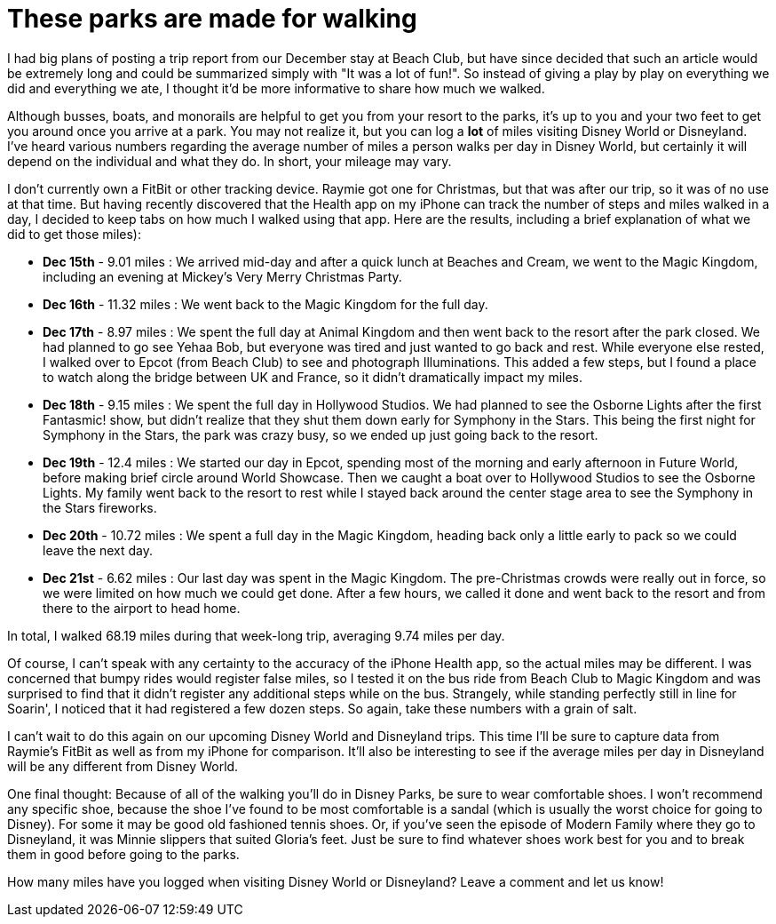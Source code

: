= These parks are made for walking
:hp-tags: Disney World, walking, trip report

I had big plans of posting a trip report from our December stay at Beach Club, but have since decided that such an article would be extremely long and could be summarized simply with "It was a lot of fun!". So instead of giving a play by play on everything we did and everything we ate, I thought it'd be more informative to share how much we walked.

Although busses, boats, and monorails are helpful to get you from your resort to the parks, it's up to you and your two feet to get you around once you arrive at a park. You may not realize it, but you can log a *lot* of miles visiting Disney World or Disneyland. I've heard various numbers regarding the average number of miles a person walks per day in Disney World, but certainly it will depend on the individual and what they do. In short, your mileage may vary.

I don't currently own a FitBit or other tracking device. Raymie got one for Christmas, but that was after our trip, so it was of no use at that time. But having recently discovered that the Health app on my iPhone can track the number of steps and miles walked in a day, I decided to keep tabs on how much I walked using that app. Here are the results, including a brief explanation of what we did to get those miles):

 * **Dec 15th** - 9.01 miles : We arrived mid-day and after a quick lunch at Beaches and Cream, we went to the Magic Kingdom, including an evening at Mickey's Very Merry Christmas Party.
 * ** Dec 16th** - 11.32 miles : We went back to the Magic Kingdom for the full day.
 * ** Dec 17th** - 8.97 miles : We spent the full day at Animal Kingdom and then went back to the resort after the park closed. We had planned to go see Yehaa Bob, but everyone was tired and just wanted to go back and rest. While everyone else rested, I walked over to Epcot (from Beach Club) to see and photograph Illuminations. This added a few steps, but I found a place to watch along the bridge between UK and France, so it didn't dramatically impact my miles.
 * ** Dec 18th** - 9.15 miles : We spent the full day in Hollywood Studios. We had planned to see the Osborne Lights after the first Fantasmic! show, but didn't realize that they shut them down early for Symphony in the Stars. This being the first night for Symphony in the Stars, the park was crazy busy, so we ended up just going back to the resort.
 * ** Dec 19th** - 12.4 miles : We started our day in Epcot, spending most of the morning and early afternoon in Future World, before making brief circle around World Showcase. Then we caught a boat over to Hollywood Studios to see the Osborne Lights. My family went back to the resort to rest while I stayed back around the center stage area to see the Symphony in the Stars fireworks.
 * ** Dec 20th** - 10.72 miles : We spent a full day in the Magic Kingdom, heading back only a little early to pack so we could leave the next day.
 * ** Dec 21st** - 6.62 miles : Our last day was spent in the Magic Kingdom. The pre-Christmas crowds were really out in force, so we were limited on how much we could get done. After a few hours, we called it done and went back to the resort and from there to the airport to head home.

In total, I walked 68.19 miles during that week-long trip, averaging 9.74 miles per day. 

Of course, I can't speak with any certainty to the accuracy of the iPhone Health app, so the actual miles may be different. I was concerned that bumpy rides would register false miles, so I tested it on the bus ride from Beach Club to Magic Kingdom and was surprised to find that it didn't register any additional steps while on the bus. Strangely, while standing perfectly still in line for Soarin', I noticed that it had registered a few dozen steps. So again, take these numbers with a grain of salt.

I can't wait to do this again on our upcoming Disney World and Disneyland trips. This time I'll be sure to capture data from Raymie's FitBit as well as from my iPhone for comparison. It'll also be interesting to see if the average miles per day in Disneyland will be any different from Disney World.

One final thought: Because of all of the walking you'll do in Disney Parks, be sure to wear comfortable shoes. I won't recommend any specific shoe, because the shoe I've found to be most comfortable is a sandal (which is usually the worst choice for going to Disney). For some it may be good old fashioned tennis shoes. Or, if you've seen the episode of Modern Family where they go to Disneyland, it was Minnie slippers that suited Gloria's feet. Just be sure to find whatever shoes work best for you and to break them in good before going to the parks. 

How many miles have you logged when visiting Disney World or Disneyland? Leave a comment and let us know!

